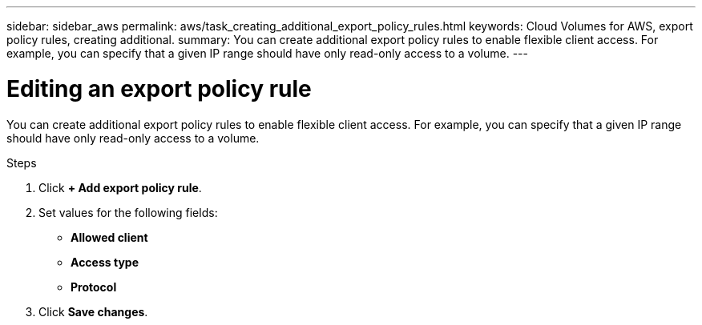 ---
sidebar: sidebar_aws
permalink: aws/task_creating_additional_export_policy_rules.html
keywords: Cloud Volumes for AWS, export policy rules, creating additional.
summary: You can create additional export policy rules to enable flexible client access.  For example, you can specify that a given IP range should have only read-only access to a volume.
---

= Editing an export policy rule
:toc: macro
:hardbreaks:
:nofooter:
:icons: font
:linkattrs:
:imagesdir: ./media/


[.lead]
You can create additional export policy rules to enable flexible client access.  For example, you can specify that a given IP range should have only read-only access to a volume.

.Steps
. Click *+ Add export policy rule*.
. Set values for the following fields:
+
* *Allowed client*
* *Access type*
* *Protocol*
. Click *Save changes*.
